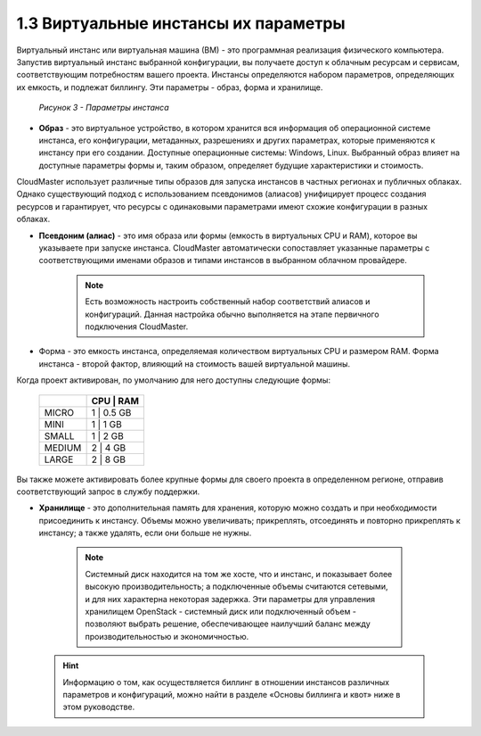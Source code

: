 1.3	Виртуальные инстансы их параметры
-------------------------------------

Виртуальный инстанс или виртуальная машина (ВМ) - это программная реализация физического компьютера. Запустив виртуальный инстанс выбранной конфигурации, вы получаете доступ к облачным ресурсам и сервисам, соответствующим потребностям вашего проекта.
Инстансы определяются набором параметров, определяющих их емкость, и подлежат биллингу. Эти параметры - образ, форма и хранилище.

  .. figure:: https://github.com/lilyerma/docsforcloudmaster/blob/main/Introduction/images/3.price.png?raw=true
     :scale: 100 %
     :alt: Параметры инстанса
     :align: center 

     *Рисунок 3 - Параметры инстанса*



* **Образ** - это виртуальное устройство, в котором хранится вся информация об операционной системе инстанса, его конфигурации, метаданных, разрешениях и других параметрах, которые применяются к инстансу при его создании. Доступные операционные системы: Windows, Linux. Выбранный образ влияет на доступные параметры формы и, таким образом, определяет будущие характеристики и стоимость.

CloudMaster использует различные типы образов для запуска инстансов в частных регионах и публичных облаках. Однако существующий подход с использованием псевдонимов (алиасов) унифицирует процесс создания ресурсов и гарантирует, что ресурсы с одинаковыми параметрами имеют схожие конфигурации в разных облаках.

* **Псевдоним (алиас)** - это имя образа или формы (емкость в виртуальных CPU и RAM), которое вы указываете при запуске инстанса. CloudMaster автоматически сопоставляет указанные параметры с соответствующими именами образов и типами инстансов в выбранном облачном провайдере.
 
    .. NOTE::
     Есть возможность настроить собственный набор соответствий алиасов и конфигураций. Данная настройка обычно выполняется на этапе первичного подключения CloudMaster. 
    
* Форма - это емкость инстанса, определяемая количеством виртуальных CPU и размером RAM. Форма инстанса - второй фактор, влияющий на стоимость вашей виртуальной машины.

Когда проект активирован, по умолчанию для него доступны следующие формы:


    +------------+---------------+
    |            | CPU  | RAM    |
    +============+===============+
    | MICRO      |  1   | 0.5 GB |
    +------------+------+--------+
    | MINI       |  1   | 1 GB   |
    +------------+---------------+
    | SMALL      |  1   | 2 GB   |
    +------------+---------------+
    | MEDIUM     |  2   | 4 GB   |
    +------------+---------------+
    | LARGE      |  2   | 8 GB   |
    +------------+------+--------+
    

Вы также можете активировать более крупные формы для своего проекта в определенном регионе, отправив соответствующий запрос в службу поддержки.

•	**Хранилище** - это дополнительная память для хранения, которую можно создать и при необходимости присоединить к инстансу. Объемы можно увеличивать; прикреплять, отсоединять и повторно прикреплять к инстансу; а также удалять, если они больше не нужны.

      .. NOTE::
        Системный диск находится на том же хосте, что и инстанс, и показывает более высокую производительность; а подключенные объемы считаются сетевыми, и для них характерна некоторая задержка. Эти параметры для управления хранилищем OpenStack - системный диск или подключенный объем - позволяют выбрать решение, обеспечивающее наилучший баланс между производительностью и экономичностью.        

    .. HINT::
      Информацию о том, как осуществляется биллинг в отношении инстансов различных параметров и конфигураций, можно найти в разделе «Основы биллинга и квот» ниже в этом руководстве.
